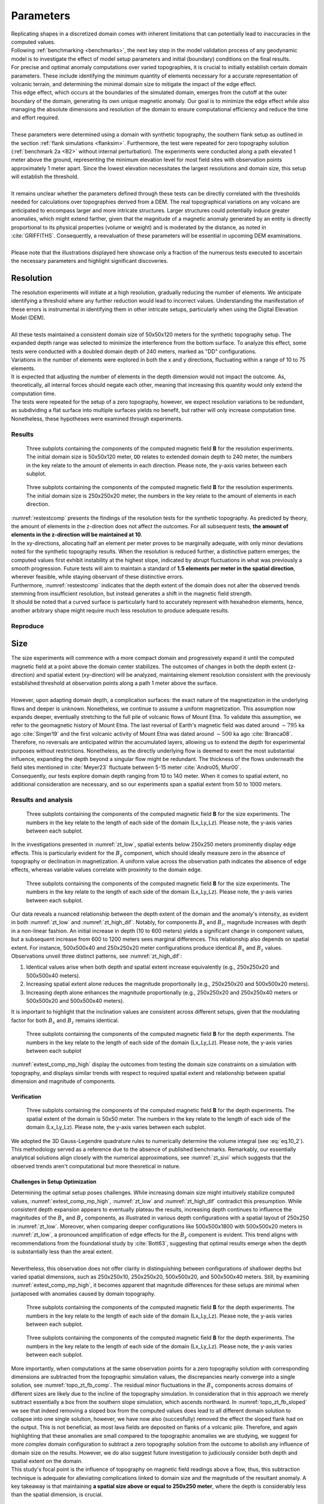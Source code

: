 .. _parameters:

Parameters
==========

| Replicating shapes in a discretized domain comes with inherent limitations that can potentially lead to inaccuracies in the computed values.
| Following :ref:`benchmarking <benchmarks>`, the next key step in the model validation process of any geodynamic model is to investigate the effect of model setup parameters and initial (boundary) conditions on the final results.
| For precise and optimal anomaly computations over varied topographies, it is crucial to initially establish certain domain parameters. These include identifying the minimum quantity of elements necessary for a accurate representation of volcanic terrain, and determining the minimal domain size to mitigate the impact of the edge effect.
| This edge effect, which occurs at the boundaries of the simulated domain, emerges from the cutoff at the outer boundary of the domain, generating its own unique magnetic anomaly. Our goal is to minimize the edge effect while also managing the absolute dimensions and resolution of the domain to ensure computational efficiency and reduce the time and effort required.
|
| These parameters were determined using a domain with synthetic topography, the southern flank setup as outlined in the section :ref:`flank simulations <flanksim>`. Furthermore, the test were repeated for zero topography solution (:ref:`benchmark 2a <B2>` without internal perturbation). The experiments were conducted along a path elevated 1 meter above the ground, representing the minimum elevation level for most field sites with observation points approximately 1 meter apart. Since the lowest elevation necessitates the largest resolutions and domain size, this setup will establish the threshold.
|
| It remains unclear whether the parameters defined through these tests can be directly correlated with the thresholds needed for calculations over topographies derived from a DEM. The real topographical variations on any volcano are anticipated to encompass larger and more intricate structures. Larger structures could potentially induce greater anomalies, which might extend farther, given that the magnitude of a magnetic anomaly generated by an entity is directly proportional to its physical properties (volume or weight) and is moderated by the distance, as noted in :cite:`GRIFFITHS`. Consequently, a reevaluation of these parameters will be essential in upcoming DEM examinations.
|
| Please note that the illustrations displayed here showcase only a fraction of the numerous tests executed to ascertain the necessary parameters and highlight significant discoveries.

Resolution
----------
| The resolution experiments will initiate at a high resolution, gradually reducing the number of elements. We anticipate identifying a threshold where any further reduction would lead to incorrect values. Understanding the manifestation of these errors is instrumental in identifying them in other intricate setups, particularly when using the Digital Elevation Model (DEM).
|
| All these tests maintained a consistent domain size of 50x50x120 meters for the synthetic topography setup. The expanded depth range was selected to minimize the interference from the bottom surface. To analyze this effect, some tests were conducted with a doubled domain depth of 240 meters, marked as "DD" configurations.
| Variations in the number of elements were explored in both the x and y directions, fluctuating within a range of 10 to 75 elements.
| It is expected that adjusting the number of elements in the depth dimension would not impact the outcome. As, theoretically, all internal forces should negate each other, meaning that increasing this quantity would only extend the computation time.
| The tests were repeated for the setup of a zero topography, however, we expect resolution variations to be redundant, as subdividing a flat surface into multiple surfaces yields no benefit, but rather will only increase computation time.
| Nonetheless, these hypotheses were examined through experiments.

Results
^^^^^^^
.. _restestcomp:
.. figure:: figures/restest_comp.png
   :scale: 70%

   Three subplots containing the components of the computed magnetic field **B** for the resolution experiments. The initial domain size is 50x50x120 meter, ``DD`` relates to extended domain depth to 240 meter, the numbers in the key relate to the amount of elements in each direction. Please note, the y-axis varies between each subplot.

.. _restestzt:
.. figure:: figures/restest_zt_all.png
   :scale: 70%

   Three subplots containing the components of the computed magnetic field **B** for the resolution experiments. The initial domain size is 250x250x20 meter, the numbers in the key relate to the amount of elements in each direction.

| :numref:`restestcomp` presents the findings of the resolution tests for the synthetic topography. As predicted by theory, the amount of elements in the z-direction does not affect the outcomes. For all subsequent tests, **the amount of elements in the z-direction will be maintained at 10**.
| In the xy-directions, allocating half an element per meter proves to be marginally adequate, with only minor deviations noted for the synthetic topography results. When the resolution is reduced further, a distinctive pattern emerges; the computed values first exhibit instability at the highest slope, indicated by abrupt fluctuations in what was previously a smooth progression. Future tests will aim to maintain a standard of **1.5 elements per meter in the spatial direction**, wherever feasible, while staying observant of these distinctive errors.
| Furthermore, :numref:`restestcomp` indicates that the depth extent of the domain does not alter the observed trends stemming from insufficient resolution, but instead generates a shift in the magnetic field strength.
| It should be noted that a curved surface is particularly hard to accurately represent with hexahedron elements, hence, another arbitrary shape might require much less resolution to produce adequate results.

Reproduce
^^^^^^^^^

.. collapse:: How to reproduce the results and figures for zero topography

   Please note basic setup in :ref:`installation`.
   To avoid redundancy, in this section we outline all setups side by side for each of tests done, rather than in separate steps as in :doc:`benchmarks`.

   1. In ``MTE.py``, modify benchmark attribution to ``2a``:

      .. code-block:: python
         :caption: /main/MTE.py
         :linenos:
         :lineno-start: 27
         :emphasize-lines: 1

         benchmark = '2a'

   2. Run setups & move files

      +--------------------------------------------------+--------------------------------------------------+--------------------------------------------------+--------------------------------------------------+
      |.. code-block:: python                            |.. code-block:: python                            |.. code-block:: python                            |.. code-block:: python                            |
      |   :caption: /main/MTE.py                         |   :caption: /main/MTE.py                         |   :caption: /main/MTE.py                         |   :caption: /main/MTE.py                         |
      |   :linenos:                                      |   :linenos:                                      |   :linenos:                                      |   :linenos:                                      |
      |   :lineno-start: 89                              |   :lineno-start: 89                              |   :lineno-start: 89                              |   :lineno-start: 89                              |
      |   :emphasize-lines: 2,3,4,5,6,7,8,9,10,12,14,15  |   :emphasize-lines: 5,6                          |   :emphasize-lines: 5,6                          |   :emphasize-lines: 5,6                          |
      |                                                  |                                                  |                                                  |                                                  |
      |   if benchmark == '2a':                          |   if benchmark == '2a':                          |   if benchmark == '2a':                          |   if benchmark == '2a':                          |
      |      Lx = 250                                    |      Lx = 250                                    |      Lx = 250                                    |      Lx = 250                                    |
      |      Ly = 250                                    |      Ly = 250                                    |      Ly = 250                                    |      Ly = 250                                    |
      |      Lz = 20                                     |      Lz = 20                                     |      Lz = 20                                     |      Lz = 20                                     |
      |      nelx = 25                                   |      nelx = 100                                  |      nelx = 200                                  |      nelx = 375                                  |
      |      nely = 25                                   |      nely = 100                                  |      nely = 200                                  |      nely = 375                                  |
      |      nelz = 10                                   |      nelz = 10                                   |      nelz = 10                                   |      nelz = 10                                   |
      |      Mx0 = 0                                     |      Mx0 = 0                                     |      Mx0 = 0                                     |      Mx0 = 0                                     |
      |      My0 = 4.085                                 |      My0 = 4.085                                 |      My0 = 4.085                                 |      My0 = 4.085                                 |
      |      Mz0 = -6.29                                 |      Mz0 = -6.29                                 |      Mz0 = -6.29                                 |      Mz0 = -6.29                                 |
      |      nqdim = 6                                   |      nqdim = 6                                   |      nqdim = 6                                   |      nqdim = 6                                   |
      |      dz = 0  # Base setup.                       |      dz = 0  # Base setup.                       |      dz = 0  # Base setup.                       |      dz = 0  # Base setup.                       |
      |      #dz = 0.1  # Amplitude random.              |      #dz = 0.1  # Amplitude random.              |      #dz = 0.1  # Amplitude random.              |      #dz = 0.1  # Amplitude random.              |
      |      do_plane_measurements = False               |      do_plane_measurements = False               |      do_plane_measurements = False               |      do_plane_measurements = False               |
      |      do_line_measurements = True                 |      do_line_measurements = True                 |      do_line_measurements = True                 |      do_line_measurements = True                 |
      +--------------------------------------------------+--------------------------------------------------+--------------------------------------------------+--------------------------------------------------+

      .. code-block::
            :caption: /main/

            python3 -u MTE.py | tee log.txt

      +-----------------------------------------------------------------------------------------------+-----------------------------------------------------------------------------------------------+-----------------------------------------------------------------------------------------------+-----------------------------------------------------------------------------------------------+
      |.. code-block::                                                                                |.. code-block::                                                                                |.. code-block::                                                                                |.. code-block::                                                                                |
      |   :caption: /main/                                                                            |   :caption: /main/                                                                            |   :caption: /main/                                                                            |   :caption: /main/                                                                            |
      |                                                                                               |                                                                                               |                                                                                               |                                                                                               |
      |   mkdir zero_topo/restest/25_25_10 && mv log.txt *.vtu *.ascii zero_topo/restest/25_25_10     |   mkdir zero_topo/restest/100_100_10 && mv log.txt *.vtu *.ascii zero_topo/restest/100_100_10 |   mkdir zero_topo/restest/200_200_10 && mv log.txt *.vtu *.ascii zero_topo/restest/200_200_10 |   mkdir zero_topo/restest/375_375_10 && mv log.txt *.vtu *.ascii zero_topo/restest/375_375_10 |
      +-----------------------------------------------------------------------------------------------+-----------------------------------------------------------------------------------------------+-----------------------------------------------------------------------------------------------+-----------------------------------------------------------------------------------------------+


   3. Go to directory & plot to visualize

      .. code-block::
         :caption: /main/

         cd zero_topo/

      +---------------------------------------------+----------------------------------------------+
      |.. code-block::                              |.. code-block::                               |
      |   :caption: /main/zero_topo/                |   :caption: /main/zero_topo/                 |
      |                                             |                                              |
      |   gnuplot plot_script_restest.p             |   python3 plot_script_restest.py             |
      +---------------------------------------------+----------------------------------------------+

.. collapse:: How to reproduce the results and figures for synthetic topography

   Please note basic setup in :ref:`installation`.
   To avoid redundancy, in this section we outline one setup for each of tests done, trusting the described differences in each run to be well explained in the text above.

   1. In ``MTE.py``, modify benchmark attribution to ``5``, and make sure the right setup is used:

      .. code-block:: python
         :caption: /main/MTE.py
         :linenos:
         :lineno-start: 27
         :emphasize-lines: 1,5,7,13

         benchmark = '5'
         compute_vi = False

         ## ONLY BENCHMARK = -1 (DEM) & BENCHMARK = 5 (FLANKSIM) ##
         flat_bottom = True  # If True, a flat bottom is generated at the lower surface of the domain, please see documentation.
                             # As the specific setup of this feature is different for the flank simulations and the DEM test.
         remove_zerotopo = False  # Setup run 2 times: first time, zero topography setup: xy observation points same a path
                                 # but zerotopo domain shifted to average height DEM.
                                 # Second time, full domain with topography ("regular" run).
                                 # From which the zerotopo values are subtracted before writing to regular output files.

         ## ONLY BENCHMARK = 5 (FLANKSIM) ##
         subbench = 'south'  # Either 'south', 'east', 'north', 'west', choosing flank shifts domain features, and observation paths.


   2. Run setups & move files

      +----------------------------------+----------------------------------+----------------------------------+----------------------------------+----------------------------------+----------------------------------+----------------------------------+
      |.. code-block:: python            |.. code-block:: python            |.. code-block:: python            |.. code-block:: python            |.. code-block:: python            |.. code-block:: python            |.. code-block:: python            |
      |   :caption: /main/MTE.py         |   :caption: /main/MTE.py         |   :caption: /main/MTE.py         |   :caption: /main/MTE.py         |   :caption: /main/MTE.py         |   :caption: /main/MTE.py         |   :caption: /main/MTE.py         |
      |   :linenos:                      |   :linenos:                      |   :linenos:                      |   :linenos:                      |   :linenos:                      |   :linenos:                      |   :linenos:                      |
      |   :lineno-start: 237             |   :lineno-start: 237             |   :lineno-start: 237             |   :lineno-start: 237             |   :lineno-start: 237             |   :lineno-start: 237             |   :lineno-start: 237             |
      |   :emphasize-lines: 2,3,4,5,6,7  |   :emphasize-lines: 4            |   :emphasize-lines: 4,5,6        |   :emphasize-lines: 5,6          |   :emphasize-lines: 5,6          |   :emphasize-lines: 7            |   :emphasize-lines: 4,5,6,7      |
      |                                  |                                  |                                  |                                  |                                  |                                  |                                  |
      |   if benchmark == '5':           |   if benchmark == '5':           |   if benchmark == '5':           |   if benchmark == '5':           |   if benchmark == '5':           |   if benchmark == '5':           |   if benchmark == '5':           |
      |      Lx = 50                     |      Lx = 50                     |      Lx = 50                     |      Lx = 50                     |      Lx = 50                     |      Lx = 50                     |      Lx = 50                     |
      |      Ly = 50                     |      Ly = 50                     |      Ly = 50                     |      Ly = 50                     |      Ly = 50                     |      Ly = 50                     |      Ly = 50                     |
      |      Lz = 120                    |      Lz = 240                    |      Lz = 120                    |      Lz = 120                    |      Lz = 120                    |      Lz = 120                    |      Lz = 240                    |
      |      nelx = 10                   |      nelx = 10                   |      nelx = 25                   |      nelx = 50                   |      nelx = 75                   |      nelx = 75                   |      nelx = 75                   |
      |      nely = 10                   |      nely = 10                   |      nely = 25                   |      nely = 50                   |      nely = 75                   |      nely = 75                   |      nely = 75                   |
      |      nelz = 10                   |      nelz = 10                   |      nelz = 10                   |      nelz = 10                   |      nelz = 10                   |      nelz = 100                  |      nelz = 10                   |
      +----------------------------------+----------------------------------+----------------------------------+----------------------------------+----------------------------------+----------------------------------+----------------------------------+

      .. code-block::
            :caption: /main/

            python3 -u MTE.py | tee log.txt

      +--------------------------------------------------------------------------------------------------------------------------------+--------------------------------------------------------------------------------------------------------------------------------+--------------------------------------------------------------------------------------------------------------------------------+--------------------------------------------------------------------------------------------------------------------------------+--------------------------------------------------------------------------------------------------------------------------------+--------------------------------------------------------------------------------------------------------------------------------+--------------------------------------------------------------------------------------------------------------------------------+
      |.. code-block::                                                                                                                 |.. code-block::                                                                                                                 |.. code-block::                                                                                                                 |.. code-block::                                                                                                                 |.. code-block::                                                                                                                 |.. code-block::                                                                                                                 |.. code-block::                                                                                                                 |
      |   :caption: /main/                                                                                                             |   :caption: /main/                                                                                                             |   :caption: /main/                                                                                                             |   :caption: /main/                                                                                                             |   :caption: /main/                                                                                                             |   :caption: /main/                                                                                                             |   :caption: /main/                                                                                                             |
      |                                                                                                                                |                                                                                                                                |                                                                                                                                |                                                                                                                                |                                                                                                                                |                                                                                                                                |                                                                                                                                |
      |   mkdir flanksim_parameters/south/restest/10_10_10 && mv log.txt *.vtu *.ascii flanksim_parameters/south/restest/10_10_10      |   mkdir flanksim_parameters/south/restest/10_10_10_DD && mv log.txt *.vtu *.ascii flanksim_parameters/south/restest/10_10_10_DD|   mkdir flanksim_parameters/south/restest/25_25_10 && mv log.txt *.vtu *.ascii flanksim_parameters/south/restest/25_25_10      |   mkdir flanksim_parameters/south/restest/50_50_10 && mv log.txt *.vtu *.ascii flanksim_parameters/south/restest/50_50_10      |   mkdir flanksim_parameters/south/restest/75_75_10 && mv log.txt *.vtu *.ascii flanksim_parameters/south/restest/75_75_10      |   mkdir flanksim_parameters/south/restest/75_75_100 && mv log.txt *.vtu *.ascii flanksim_parameters/south/restest/75_75_100    |   mkdir flanksim_parameters/south/restest/75_75_10_DD && mv log.txt *.vtu *.ascii flanksim_parameters/south/restest/75_75_10_DD|
      +--------------------------------------------------------------------------------------------------------------------------------+--------------------------------------------------------------------------------------------------------------------------------+--------------------------------------------------------------------------------------------------------------------------------+--------------------------------------------------------------------------------------------------------------------------------+--------------------------------------------------------------------------------------------------------------------------------+--------------------------------------------------------------------------------------------------------------------------------+--------------------------------------------------------------------------------------------------------------------------------+


   3. Go to directory & plot to visualize

      .. code-block::
         :caption: /main/

         cd flanksim_parameters/

      +---------------------------------------------+----------------------------------------------+
      |.. code-block::                              |.. code-block::                               |
      |   :caption: /main/flanksim_parameters/      |   :caption: /main/flanksim_parameters/       |
      |                                             |                                              |
      |   gnuplot plot_script_restest.p             |   python3 plot_script_restest.py             |
      +---------------------------------------------+----------------------------------------------+




Size
----
| The size experiments will commence with a more compact domain and progressively expand it until the computed magnetic field at a point above the domain center stabilizes. The outcomes of changes in both the depth extent (z-direction) and spatial extent (xy-direction) will be analyzed, maintaining element resolution consistent with the previously established threshold at observation points along a path 1 meter above the surface.
|
| However, upon adapting domain depth, a complication surfaces: the exact nature of the magnetization in the underlying flows and deeper is unknown. Nonetheless, we continue to assume a uniform magnetization. This assumption now expands deeper, eventually stretching to the full pile of volcanic flows of Mount Etna. To validate this assumption, we refer to the geomagnetic history of Mount Etna. The last reversal of Earth's magnetic field was dated around :math:`\sim795` ka ago :cite:`Singer19` and the first volcanic activity of Mount Etna was dated around :math:`\sim500` ka ago :cite:`Branca08`.
| Therefore, no reversals are anticipated within the accumulated layers, allowing us to extend the depth for experimental purposes without restrictions. Nonetheless, as the directly underlying flow is deemed to exert the most substantial influence, expanding the depth beyond a singular flow might be redundant. The thickness of the flows underneath the field sites mentioned in :cite:`Meyer23` fluctuate between 5-15 meter :cite:`Andro05, Mur00`.
| Consequently, our tests explore domain depth ranging from 10 to 140 meter. When it comes to spatial extent, no additional consideration are necessary, and so our experiments span a spatial extent from 50 to 1000 meters.


Results and analysis
^^^^^^^^^^^^^^^^^^^^
.. _zt_low:
.. figure:: figures/zt_low.png
   :scale: 70%

   Three subplots containing the components of the computed magnetic field **B** for the size experiments. The numbers in the key relate to the length of each side of the domain (Lx_Ly_Lz). Please note, the y-axis varies between each subplot.

| In the investigations presented in :numref:`zt_low`, spatial extents below 250x250 meters prominently display edge effects. This is particularly evident for the :math:`B_y` component, which should ideally measure zero in the absence of topography or declination in magnetization. A uniform value across the observation path indicates the absence of edge effects, whereas variable values correlate with proximity to the domain edge.

.. _zt_high_dif:
.. figure:: figures/zt_high_dif.png
   :scale: 70%

   Three subplots containing the components of the computed magnetic field **B** for the size experiments. The numbers in the key relate to the length of each side of the domain (Lx_Ly_Lz). Please note, the y-axis varies between each subplot.

| Our data reveals a nuanced relationship between the depth extent of the domain and the anomaly's intensity, as evident in both :numref:`zt_low` and :numref:`zt_high_dif`. Notably, for components :math:`B_x` and :math:`B_z`, magnitude increases with depth in a non-linear fashion. An initial increase in depth (10 to 600 meters) yields a significant change in component values, but a subsequent increase from 600 to 1200 meters sees marginal differences. This relationship also depends on spatial extent. For instance, 500x500x40 and 250x250x20 meter configurations produce identical :math:`B_x` and :math:`B_z` values. Observations unveil three distinct patterns, see :numref:`zt_high_dif`:

1. Identical values arise when both depth and spatial extent increase equivalently (e.g., 250x250x20 and 500x500x40 meters).
2. Increasing spatial extent alone reduces the magnitude proportionally (e.g., 250x250x20 and 500x500x20 meters).
3. Increasing depth alone enhances the magnitude proportionally (e.g., 250x250x20 and 250x250x40 meters or 500x500x20 and 500x500x40 meters).

| It is important to highlight that the inclination values are consistent across different setups, given that the modulating factor for both :math:`B_x` and :math:`B_z` remains identical.

.. _extest_comp_mp_high:
.. figure:: figures/extest_comp_mp_high.png
   :scale: 70%

   Three subplots containing the components of the computed magnetic field **B** for the depth experiments. The numbers in the key relate to the length of each side of the domain (Lx_Ly_Lz). Please note, the y-axis varies between each subplot

| :numref:`extest_comp_mp_high` display the outcomes from testing the domain size constraints on a simulation with topography, and displays similar trends with respect to required spatial extent and relationship between spatial dimension and magnitude of components.


Verification
""""""""""""
.. _zt_sivi:
.. figure:: figures/zt_sivi.png
   :scale: 70%

   Three subplots containing the components of the computed magnetic field **B** for the depth experiments. The spatial extent of the domain is 50x50 meter. The numbers in the key relate to the length of each side of the domain (Lx_Ly_Lz). Please note, the y-axis varies between each subplot.

| We adopted the 3D Gauss-Legendre quadrature rules to numerically determine the volume integral (see :eq:`eq.10_2`). This methodology served as a reference due to the absence of published benchmarks. Remarkably, our essentially analytical solutions align closely with the numerical approximations, see :numref:`zt_sivi` which suggests that the observed trends aren't computational but more theoretical in nature.


Challenges in Setup Optimization
""""""""""""""""""""""""""""""""
| Determining the optimal setup poses challenges. While increasing domain size might intuitively stabilize computed values, :numref:`extest_comp_mp_high`, :numref:`zt_low` and :numref:`zt_high_dif` contradict this presumption. While consistent depth expansion appears to eventually plateau the results, increasing depth continues to influence the magnitudes of the :math:`B_x` and :math:`B_z` components, as illustrated in various depth configurations with a spatial layout of 250x250 in :numref:`zt_low`. Moreover, when comparing deeper configurations like 500x500x1800 with 500x500x20 meters in :numref:`zt_low`, a pronounced amplification of edge effects for the :math:`B_y` component is evident. This trend aligns with recommendations from the foundational study by :cite:`Bott63`, suggesting that optimal results emerge when the depth is substantially less than the areal extent.
|
| Nevertheless, this observation does not offer clarity in distinguishing between configurations of shallower depths but varied spatial dimensions, such as 250x250x10, 250x250x20, 500x500x20, and 500x500x40 meters. Still, by examining :numref:`extest_comp_mp_high`, it becomes apparent that magnitude differences for these setups are minimal when juxtaposed with anomalies caused by domain topography.

.. _topo_zt_fb_comp:
.. figure:: figures/topo_zt_fb_comp.png
   :scale: 70%

   Three subplots containing the components of the computed magnetic field **B** for the depth experiments. The numbers in the key relate to the length of each side of the domain (Lx_Ly_Lz). Please note, the y-axis varies between each subplot.

.. _topo_zt_fb_sloped:
.. figure:: figures/topo_zt_fb_sloped.png
   :scale: 70%

   Three subplots containing the components of the computed magnetic field **B** for the depth experiments. The numbers in the key relate to the length of each side of the domain (Lx_Ly_Lz). Please note, the y-axis varies between each subplot.

| More importantly, when computations at the same observation points for a zero topography solution with corresponding dimensions are subtracted from the topographic simulation values, the discrepancies nearly converge into a single solution, see :numref:`topo_zt_fb_comp`. The residual minor fluctuations in the :math:`B_x` components across domains of different sizes are likely due to the incline of the topography simulation. In consideration that in this approach we merely subtract essentially a box from the southern slope simulation, which ascends northward. In :numref:`topo_zt_fb_sloped` we see that indeed removing a sloped box from the computed values does lead to all different domain solution to collapse into one single solution, however, we have now also (succesfully) removed the effect the sloped flank had on the output. This is not beneficial, as most lava fields are deposited on flanks of a volcanic pile. Therefore, and again highlighting that these anomalies are small compared to the topographic anomalies we are studying, we suggest for more complex domain configuration to subtract a zero topography solution from the outcome to abolish any influence of domain size on the results. However, we do also suggest future investigation to judiciously consider both depth and spatial extent on the domain.

| This study's focal point is the influence of topography on magnetic field readings above a flow, thus, this subtraction technique is adequate for alleviating complications linked to domain size and the magnitude of the resultant anomaly. A key takeaway is that maintaining **a spatial size above or equal to 250x250 meter**, where the depth is considerably less than the spatial dimension, is crucial.

Reproduce
^^^^^^^^^

Bottom boundary
---------------
| One last issue to contemplate, is the shape of the bottom of the mesh. The topography on the bottom can be simulated in two ways:

1. use the same topography as the top surface
2. produce a flat bottom.

.. _topo_zt_fb_sb:
.. figure:: figures/topo_zt_fb_sb.png
   :scale: 70%

   Three subplots containing the components of the computed magnetic field **B** for the depth experiments. The numbers in the key relate to the length of each side of the domain (Lx_Ly_Lz). Please note, the y-axis varies between each subplot.


.. _sb_fb:
.. figure:: figures/sb_fb_250_250_20.png
   :scale: 50%

   The resulting mesh using either the same topography as the top surface (on the right) or a flat bottom (on the left) for the setup as outlined in :ref:`flank simulations <flanksim>`.

| See :numref:`sb_fb` for the visualization of the different options.

| As our computational solution is a surface integral and the interior contributions should cancel out, we can understand the possible repercussion of this predicament. Neither is an accurate representation of reality and from theory we know the effect could be significant. Therefore, the differences need to be investigated and both methods will be used and compared.

| It should be noted that the flat bottom setup of the :ref:`flank simulations <flanksim>` is different from the :doc:`etna`. For :ref:`flank simulations <flanksim>` the input value for depth of the domain is added in the middle of the domain (exactly below the observation path) to the topography simulated by the slope and sine wave (see :py:func:`support.topography`). In this fashion, when testing using a flat bottom, the chosen depth value actually relates to the depth value underneath the path regardless of other parameters of the domain (desirable for parameter testing). However, as the slope and wave topography is also anchored in the middle of the domain, it is possible to create a setup where the base of the flat bottom intersects with the surface topography. [#]_ Even though this intersection happens at a significant distance from the path, the results are not tested or verified and this situation should be avoided.
| To avoid this situation for the DEM based topography setups, the depth of the domain is added to the lowest value of the surface topography from the DEM. However, this does result in varying depth extent underneath the path depending on the spatial extent of the section of the DEM used. To still subtract a zero topography solution this requires the depth of the zero topography domain to be modified to still accurately represent the domain depth underneath the measurement path.

Results
^^^^^^^

Reproduce
^^^^^^^^^

.. rubric:: Footnotes

.. [#] An example: run base setup for flank simulations with domain size of 250x250x10m.
